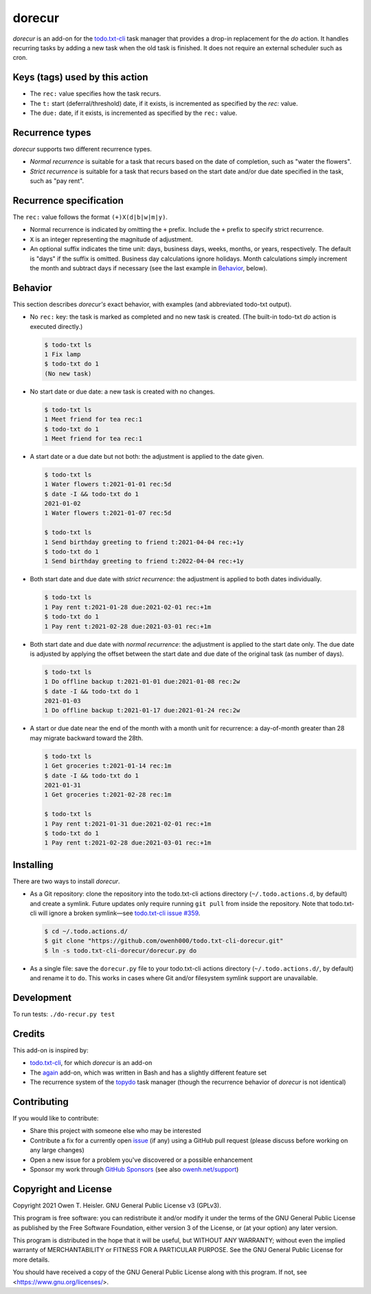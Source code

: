 =======
dorecur
=======

*dorecur* is an add-on for the `todo.txt-cli
<https://github.com/todotxt/todo.txt-cli/>`_ task manager that
provides a drop-in replacement for the *do* action. It handles
recurring tasks by adding a new task when the old task is finished. It
does not require an external scheduler such as cron.

-------------------------------
Keys (tags) used by this action
-------------------------------

- The ``rec:`` value specifies how the task recurs.

- The ``t:`` start (deferral/threshold) date, if it exists, is
  incremented as specified by the `rec:` value.

- The ``due:`` date, if it exists, is incremented as specified by the
  ``rec:`` value.

----------------
Recurrence types
----------------

*dorecur* supports two different recurrence types.

- *Normal recurrence* is suitable for a task that recurs based on the
  date of completion, such as "water the flowers".

- *Strict recurrence* is suitable for a task that recurs based on the
  start date and/or due date specified in the task, such as "pay
  rent".

------------------------
Recurrence specification
------------------------

The ``rec:`` value follows the format ``(+)X(d|b|w|m|y)``.

- Normal recurrence is indicated by omitting the ``+`` prefix. Include
  the ``+`` prefix to specify strict recurrence.

- ``X`` is an integer representing the magnitude of adjustment.

- An optional suffix indicates the time unit: days, business days,
  weeks, months, or years, respectively. The default is "days" if the
  suffix is omitted. Business day calculations ignore holidays. Month
  calculations simply increment the month and subtract days if
  necessary (see the last example in `Behavior`_, below).

--------
Behavior
--------

This section describes *dorecur's* exact behavior, with examples (and
abbreviated todo-txt output).

- No ``rec:`` key: the task is marked as completed and no new task is
  created. (The built-in todo-txt *do* action is executed directly.)

  .. code:: console

     $ todo-txt ls
     1 Fix lamp
     $ todo-txt do 1
     (No new task)

- No start date or due date: a new task is created with no changes.

  .. code:: console

     $ todo-txt ls
     1 Meet friend for tea rec:1
     $ todo-txt do 1
     1 Meet friend for tea rec:1

- A start date or a due date but not both: the adjustment is applied
  to the date given.

  .. code:: console

     $ todo-txt ls
     1 Water flowers t:2021-01-01 rec:5d
     $ date -I && todo-txt do 1
     2021-01-02
     1 Water flowers t:2021-01-07 rec:5d

     $ todo-txt ls
     1 Send birthday greeting to friend t:2021-04-04 rec:+1y
     $ todo-txt do 1
     1 Send birthday greeting to friend t:2022-04-04 rec:+1y

- Both start date and due date with *strict recurrence*: the
  adjustment is applied to both dates individually.

  .. code:: console

     $ todo-txt ls
     1 Pay rent t:2021-01-28 due:2021-02-01 rec:+1m
     $ todo-txt do 1
     1 Pay rent t:2021-02-28 due:2021-03-01 rec:+1m

- Both start date and due date with *normal recurrence*: the
  adjustment is applied to the start date only. The due date is
  adjusted by applying the offset between the start date and due date
  of the original task (as number of days).

  .. code:: console

     $ todo-txt ls
     1 Do offline backup t:2021-01-01 due:2021-01-08 rec:2w
     $ date -I && todo-txt do 1
     2021-01-03
     1 Do offline backup t:2021-01-17 due:2021-01-24 rec:2w

- A start or due date near the end of the month with a month unit for
  recurrence: a day-of-month greater than 28 may migrate backward
  toward the 28th.

  .. code:: console

     $ todo-txt ls
     1 Get groceries t:2021-01-14 rec:1m
     $ date -I && todo-txt do 1
     2021-01-31
     1 Get groceries t:2021-02-28 rec:1m

     $ todo-txt ls
     1 Pay rent t:2021-01-31 due:2021-02-01 rec:+1m
     $ todo-txt do 1
     1 Pay rent t:2021-02-28 due:2021-03-01 rec:+1m

----------
Installing
----------

There are two ways to install *dorecur*.

- As a Git repository: clone the repository into the todo.txt-cli
  actions directory (``~/.todo.actions.d``, by default) and create a
  symlink. Future updates only require running ``git pull`` from
  inside the repository. Note that todo.txt-cli will ignore a broken
  symlink—see `todo.txt-cli issue #359
  <https://github.com/todotxt/todo.txt-cli/issues/359>`_.

  .. code:: console

     $ cd ~/.todo.actions.d/
     $ git clone "https://github.com/owenh000/todo.txt-cli-dorecur.git"
     $ ln -s todo.txt-cli-dorecur/dorecur.py do

- As a single file: save the ``dorecur.py`` file to your todo.txt-cli
  actions directory (``~/.todo.actions.d/``, by default) and rename it
  to ``do``. This works in cases where Git and/or filesystem symlink
  support are unavailable.

-----------
Development
-----------

To run tests: ``./do-recur.py test``

-------
Credits
-------

This add-on is inspired by:

- `todo.txt-cli <https://github.com/todotxt/todo.txt-cli>`_, for which
  *dorecur* is an add-on

- The `again <https://github.com/nthorne/todo.txt-cli-again-addon>`_
  add-on, which was written in Bash and has a slightly different
  feature set

- The recurrence system of the `topydo
  <https://github.com/topydo/topydo>`_ task manager (though the
  recurrence behavior of *dorecur* is not identical)

------------
Contributing
------------

If you would like to contribute:

- Share this project with someone else who may be interested
- Contribute a fix for a currently open
  `issue <https://github.com/owenh000/todo.txt-cli-dorecur/issues>`_ (if
  any) using a GitHub pull request (please discuss before working on
  any large changes)
- Open a new issue for a problem you've discovered or a possible
  enhancement
- Sponsor my work through `GitHub Sponsors
  <https://github.com/owenh000>`_ (see also `owenh.net/support
  <https://owenh.net/support>`_)

---------------------
Copyright and License
---------------------

Copyright 2021 Owen T. Heisler. GNU General Public License v3 (GPLv3).

This program is free software: you can redistribute it and/or modify
it under the terms of the GNU General Public License as published by
the Free Software Foundation, either version 3 of the License, or (at
your option) any later version.

This program is distributed in the hope that it will be useful, but
WITHOUT ANY WARRANTY; without even the implied warranty of
MERCHANTABILITY or FITNESS FOR A PARTICULAR PURPOSE. See the GNU
General Public License for more details.

You should have received a copy of the GNU General Public License
along with this program. If not, see <https://www.gnu.org/licenses/>.
